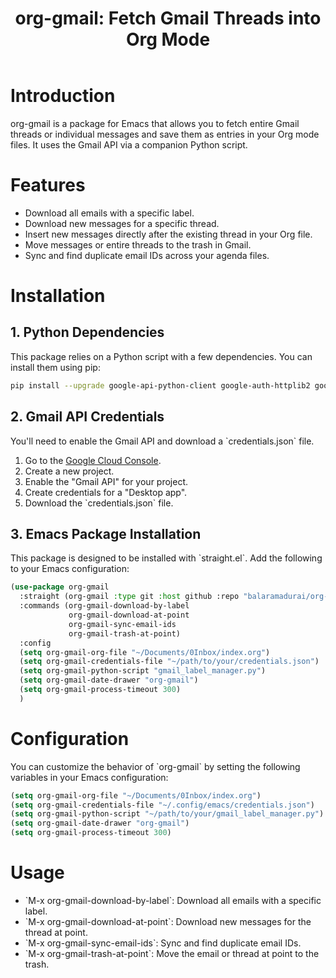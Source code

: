 #+TITLE: org-gmail: Fetch Gmail Threads into Org Mode

* Introduction

org-gmail is a package for Emacs that allows you to fetch entire Gmail threads or individual messages and save them as entries in your Org mode files. It uses the Gmail API via a companion Python script.

* Features

- Download all emails with a specific label.
- Download new messages for a specific thread.
- Insert new messages directly after the existing thread in your Org file.
- Move messages or entire threads to the trash in Gmail.
- Sync and find duplicate email IDs across your agenda files.

* Installation

** 1. Python Dependencies

This package relies on a Python script with a few dependencies. You can install them using pip:

#+BEGIN_SRC sh
pip install --upgrade google-api-python-client google-auth-httplib2 google-auth-oauthlib html2text pytz
#+END_SRC

** 2. Gmail API Credentials

You'll need to enable the Gmail API and download a `credentials.json` file.

1. Go to the [[https://console.developers.google.com/][Google Cloud Console]].
2. Create a new project.
3. Enable the "Gmail API" for your project.
4. Create credentials for a "Desktop app".
5. Download the `credentials.json` file.

** 3. Emacs Package Installation

This package is designed to be installed with `straight.el`. Add the following to your Emacs configuration:

#+BEGIN_SRC emacs-lisp
  (use-package org-gmail
    :straight (org-gmail :type git :host github :repo "balaramadurai/org-gmail")
    :commands (org-gmail-download-by-label
               org-gmail-download-at-point
               org-gmail-sync-email-ids
               org-gmail-trash-at-point)
    :config
    (setq org-gmail-org-file "~/Documents/0Inbox/index.org")
    (setq org-gmail-credentials-file "~/path/to/your/credentials.json")
    (setq org-gmail-python-script "gmail_label_manager.py")
    (setq org-gmail-date-drawer "org-gmail")
    (setq org-gmail-process-timeout 300)
    )
#+END_SRC

* Configuration

You can customize the behavior of `org-gmail` by setting the following variables in your Emacs configuration:

#+BEGIN_SRC emacs-lisp
(setq org-gmail-org-file "~/Documents/0Inbox/index.org")
(setq org-gmail-credentials-file "~/.config/emacs/credentials.json")
(setq org-gmail-python-script "~/path/to/your/gmail_label_manager.py")
(setq org-gmail-date-drawer "org-gmail")
(setq org-gmail-process-timeout 300)
#+END_SRC

* Usage

- `M-x org-gmail-download-by-label`: Download all emails with a specific label.
- `M-x org-gmail-download-at-point`: Download new messages for the thread at point.
- `M-x org-gmail-sync-email-ids`: Sync and find duplicate email IDs.
- `M-x org-gmail-trash-at-point`: Move the email or thread at point to the trash.
